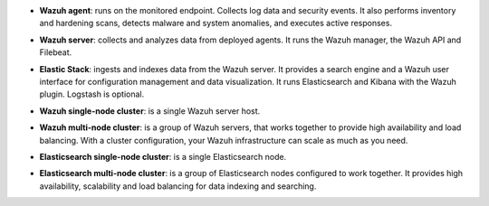 .. Copyright (C) 2019 Wazuh, Inc.


- **Wazuh agent**: runs on the monitored endpoint. Collects log data and security events. It also performs inventory and hardening scans, detects malware and system anomalies, and executes active responses.

+ **Wazuh server**: collects and analyzes data from deployed agents. It runs the Wazuh manager, the Wazuh API and Filebeat.

- **Elastic Stack**: ingests and indexes data from the Wazuh server. It provides a search engine and a Wazuh user interface for configuration management and data visualization. It runs Elasticsearch and Kibana with the Wazuh plugin. Logstash is optional.

+ **Wazuh single-node cluster**:  is a single Wazuh server host.

- **Wazuh multi-node cluster**: is a group of Wazuh servers, that works together to provide high availability and load balancing. With a cluster configuration, your Wazuh infrastructure can scale as much as you need.

+ **Elasticsearch single-node cluster**: is a single Elasticsearch node.

- **Elasticsearch multi-node cluster**: is a group of Elasticsearch nodes configured to work together. It provides high availability, scalability and load balancing for data indexing and searching.

.. End of file
